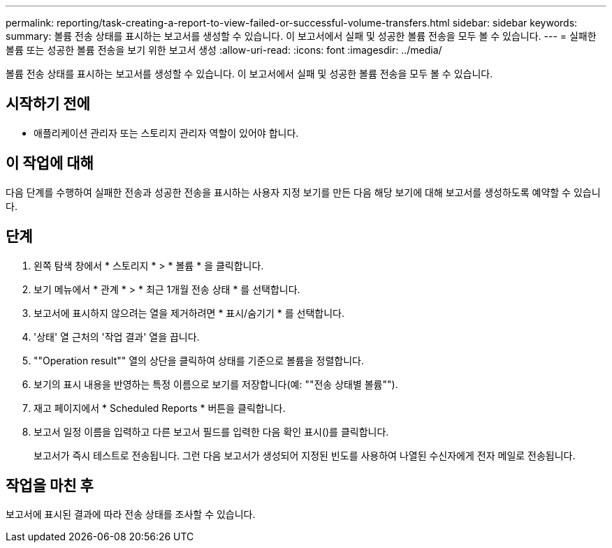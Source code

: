 ---
permalink: reporting/task-creating-a-report-to-view-failed-or-successful-volume-transfers.html 
sidebar: sidebar 
keywords:  
summary: 볼륨 전송 상태를 표시하는 보고서를 생성할 수 있습니다. 이 보고서에서 실패 및 성공한 볼륨 전송을 모두 볼 수 있습니다. 
---
= 실패한 볼륨 또는 성공한 볼륨 전송을 보기 위한 보고서 생성
:allow-uri-read: 
:icons: font
:imagesdir: ../media/


[role="lead"]
볼륨 전송 상태를 표시하는 보고서를 생성할 수 있습니다. 이 보고서에서 실패 및 성공한 볼륨 전송을 모두 볼 수 있습니다.



== 시작하기 전에

* 애플리케이션 관리자 또는 스토리지 관리자 역할이 있어야 합니다.




== 이 작업에 대해

다음 단계를 수행하여 실패한 전송과 성공한 전송을 표시하는 사용자 지정 보기를 만든 다음 해당 보기에 대해 보고서를 생성하도록 예약할 수 있습니다.



== 단계

. 왼쪽 탐색 창에서 * 스토리지 * > * 볼륨 * 을 클릭합니다.
. 보기 메뉴에서 * 관계 * > * 최근 1개월 전송 상태 * 를 선택합니다.
. 보고서에 표시하지 않으려는 열을 제거하려면 * 표시/숨기기 * 를 선택합니다.
. '상태' 열 근처의 '작업 결과' 열을 끕니다.
. ""Operation result"" 열의 상단을 클릭하여 상태를 기준으로 볼륨을 정렬합니다.
. 보기의 표시 내용을 반영하는 특정 이름으로 보기를 저장합니다(예: ""전송 상태별 볼륨"").
. 재고 페이지에서 * Scheduled Reports * 버튼을 클릭합니다.
. 보고서 일정 이름을 입력하고 다른 보고서 필드를 입력한 다음 확인 표시(image:../media/blue-check.gif[""])를 클릭합니다.
+
보고서가 즉시 테스트로 전송됩니다. 그런 다음 보고서가 생성되어 지정된 빈도를 사용하여 나열된 수신자에게 전자 메일로 전송됩니다.





== 작업을 마친 후

보고서에 표시된 결과에 따라 전송 상태를 조사할 수 있습니다.
